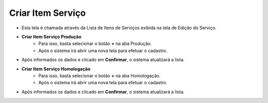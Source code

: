 Criar Item Serviço
##################
- Esta tela é chamada através da Lista de Itens de Serviços exibida na tela de Edição do Serviço.

|imagem4|

- **Criar Item Serviço Produção**
   - Para isso, basta selecionar o botão **+** na aba Produção.
   - Após o sistema irá abrir uma nova tela para efetuar o cadastro.

|imagem9|

- Após informados os dados e clicado em **Confirmar**, o sistema atualizará a lista.

- **Criar Item Serviço Homologação**
   - Para isso, basta selecionar o botão **+** na aba Homologação.
   - Após o sistema irá abrir uma nova tela para efetuar o cadastro.

|imagem21|

- Após informados os dados e clicado em **Confirmar**, o sistema atualizará a lista.

.. |imagem4| image:: imagens/Servicos_4.png

.. |imagem9| image:: imagens/Servicos_9.png

.. |imagem21| image:: imagens/Servicos_21.png
